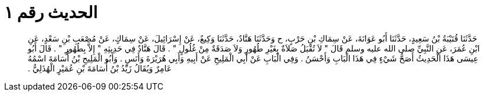 
= الحديث رقم ١

[quote.hadith]
حَدَّثَنَا قُتَيْبَةُ بْنُ سَعِيدٍ، حَدَّثَنَا أَبُو عَوَانَةَ، عَنْ سِمَاكِ بْنِ حَرْبٍ، ح وَحَدَّثَنَا هَنَّادٌ، حَدَّثَنَا وَكِيعٌ، عَنْ إِسْرَائِيلَ، عَنْ سِمَاكٍ، عَنْ مُصْعَبِ بْنِ سَعْدٍ، عَنِ ابْنِ عُمَرَ، عَنِ النَّبِيِّ صلى الله عليه وسلم قَالَ ‏"‏ لاَ تُقْبَلُ صَلاَةٌ بِغَيْرِ طُهُورٍ وَلاَ صَدَقَةٌ مِنْ غُلُولٍ ‏"‏ ‏.‏ قَالَ هَنَّادٌ فِي حَدِيثِهِ ‏"‏ إِلاَّ بِطُهُورٍ ‏"‏ ‏.‏ قَالَ أَبُو عِيسَى هَذَا الْحَدِيثُ أَصَحُّ شَيْءٍ فِي هَذَا الْبَابِ وَأَحْسَنُ ‏.‏ وَفِي الْبَابِ عَنْ أَبِي الْمَلِيحِ عَنْ أَبِيهِ وَأَبِي هُرَيْرَةَ وَأَنَسٍ ‏.‏ وَأَبُو الْمَلِيحِ بْنُ أُسَامَةَ اسْمُهُ عَامِرٌ وَيُقَالُ زَيْدُ بْنُ أُسَامَةَ بْنِ عُمَيْرٍ الْهُذَلِيُّ ‏.‏
